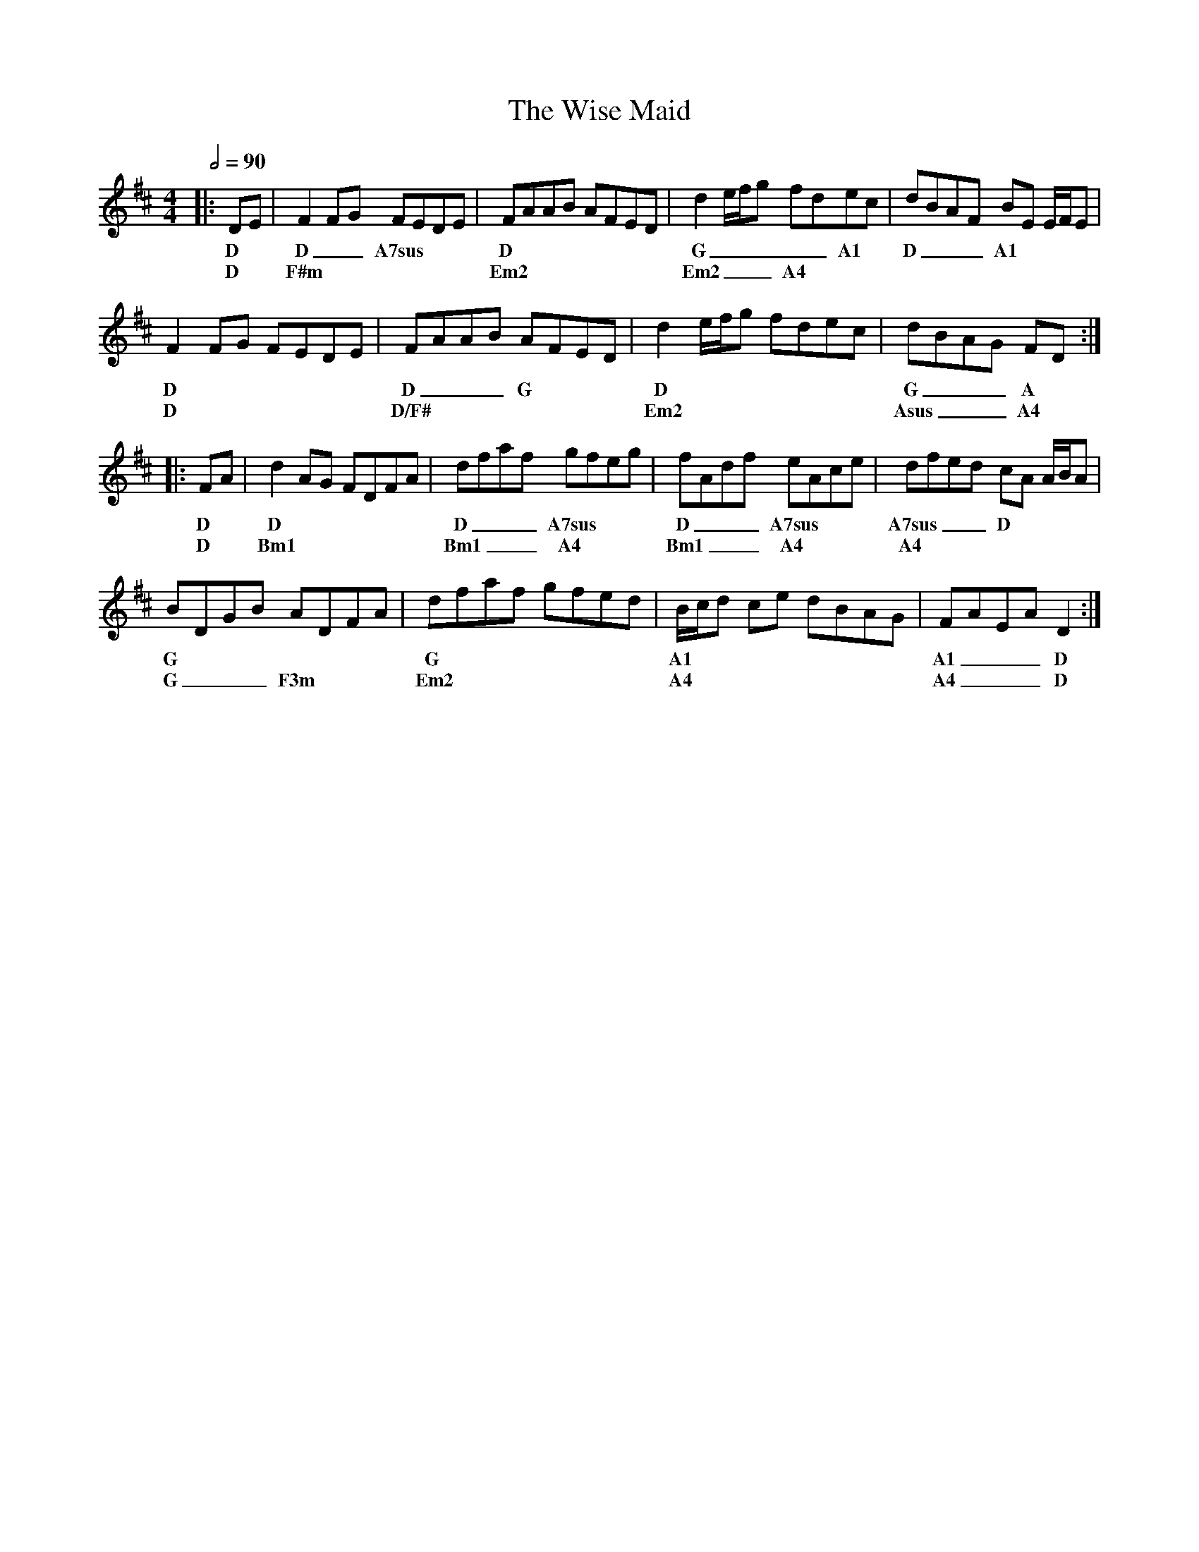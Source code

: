 X: 2
T: The Wise Maid
R: reel
M: 4/4
L: 1/8
K: Dmaj
Q: 1/2=90
R: Tuning: D,A,DGBe
R: Chord Shapes
R: D: 05423x
R: A7sus: 002030
R: G: 550000
R: A1: x0222x
R: Em2: 2x2000
R: Bm1: 7x7555
R: A4: 007650
%A.1
|: DE | F2FG FEDE | FAAB AFED| d2 e/f/g fdec | dBAF BE E/F/E |
w: D  | D __A7sus  | D        | G _____A1      | D  ___A1    |
w:    | D          | F#m      | Em2            | Em2 ___A4   |
%A.2
F2FG FEDE | FAAB AFED | d2 e/f/g fdec | dBAG FD   :|
w: D      | D ___G    | D             | G ___A     |
w: D      | D/F#      | Em2           | Asus ___A4 |
%B.1
|: FA | d2 AG FDFA | dfaf gfeg  | fAdf eAce   | dfed cA A/B/A |
w: D  | D          | D ___A7sus | D  ___A7sus | A7sus  ___D   |
w: D  | Bm1        | Bm1 ___A4  | Bm1 ___A4   | A4            |
%B.2
BDGB ADFA   | dfaf gfed | B/c/d ce dBAG | FAEA D2  :| 
w: G        | G         | A1            | A1 ___D   |
w: G ___F3m | Em2       | A4            | A4 ___D   |